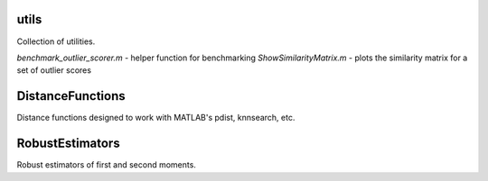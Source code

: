 utils
=====

Collection of utilities.

`benchmark_outlier_scorer.m` - helper function for benchmarking
`ShowSimilarityMatrix.m` - plots the similarity matrix for a set of outlier scores

DistanceFunctions
=================
Distance functions designed to work with MATLAB's pdist, knnsearch, etc.

RobustEstimators
================
Robust estimators of first and second moments.

